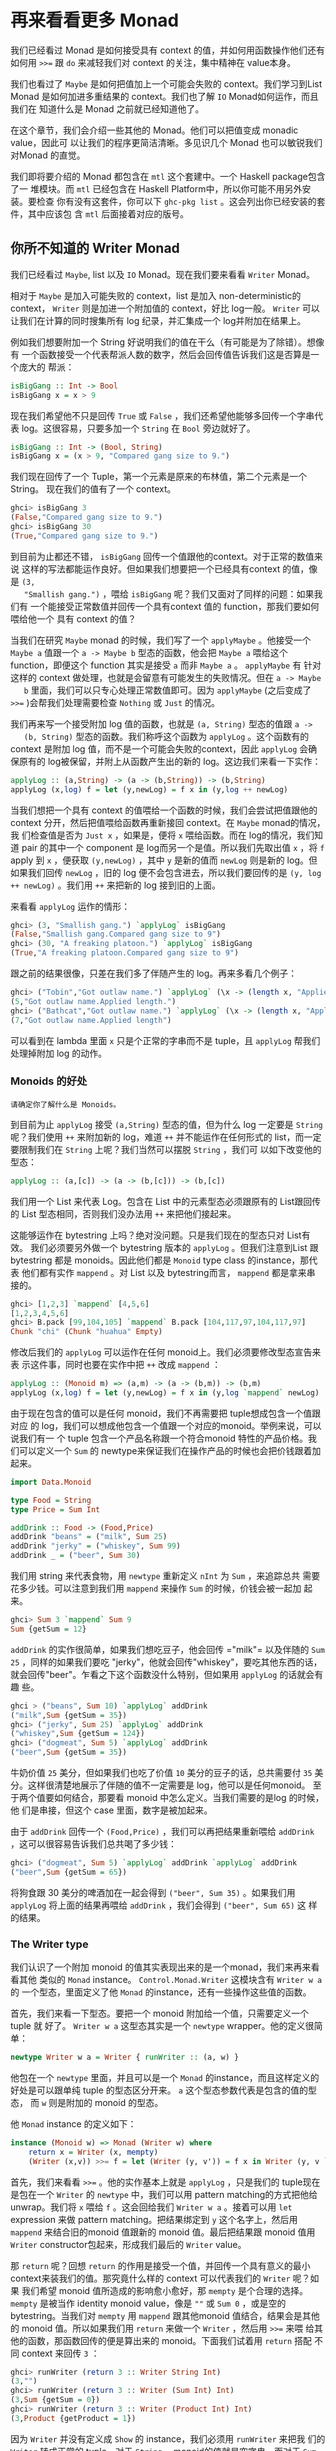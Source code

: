 * 再来看看更多 Monad

  [[file:clint.png]]

  我们已经看过 Monad 是如何接受具有 context 的值，并如何用函数操作他们还有如何用
  ~>>=~ 跟 =do= 来减轻我们对 context 的关注，集中精神在 value本身。

  我们也看过了 =Maybe= 是如何把值加上一个可能会失败的 context。我们学习到List
  Monad 是如何加进多重结果的 context。我们也了解 =IO= Monad如何运作，而且我们在
  知道什么是 Monad 之前就已经知道他了。

  在这个章节，我们会介绍一些其他的 Monad。他们可以把值变成 monadic value，因此可
  以让我们的程序更简洁清晰。多见识几个 Monad 也可以敏锐我们对Monad 的直觉。

  我们即将要介绍的 Monad 都包含在 =mtl= 这个套建中。一个 Haskell package包含了一
  堆模块。而 =mtl= 已经包含在 Haskell Platform中，所以你可能不用另外安装。要检查
  你有没有这套件，你可以下 =ghc-pkg list= 。这会列出你已经安装的套件，其中应该包
  含 =mtl= 后面接着对应的版号。

** 你所不知道的 Writer Monad

   我们已经看过 =Maybe=, list 以及 =IO= Monad。现在我们要来看看 =Writer= Monad。

   相对于 =Maybe= 是加入可能失败的 context，list 是加入 non-deterministic的
   context， =Writer= 则是加进一个附加值的 context，好比 log一般。 =Writer= 可以
   让我们在计算的同时搜集所有 log 纪录，并汇集成一个 log并附加在结果上。

   例如我们想要附加一个 String 好说明我们的值在干么（有可能是为了除错）。想像有
   一个函数接受一个代表帮派人数的数字，然后会回传值告诉我们这是否算是一个庞大的
   帮派：

   #+BEGIN_SRC haskell
     isBigGang :: Int -> Bool
     isBigGang x = x > 9
   #+END_SRC

   现在我们希望他不只是回传 =True= 或 =False= ，我们还希望他能够多回传一个字串代
   表 log。这很容易，只要多加一个 =String= 在 =Bool= 旁边就好了。

   #+BEGIN_SRC haskell
     isBigGang :: Int -> (Bool, String)
     isBigGang x = (x > 9, "Compared gang size to 9.")
   #+END_SRC

   我们现在回传了一个 Tuple，第一个元素是原来的布林值，第二个元素是一个String。
   现在我们的值有了一个 context。

   #+BEGIN_SRC haskell
     ghci> isBigGang 3
     (False,"Compared gang size to 9.")
     ghci> isBigGang 30
     (True,"Compared gang size to 9.")
   #+END_SRC

   [[file:tuco.png]]

   到目前为止都还不错， =isBigGang= 回传一个值跟他的context。对于正常的数值来说
   这样的写法都能运作良好。但如果我们想要把一个已经具有context 的值，像是 =(3,
   "Smallish gang.")= ，喂给 =isBigGang= 呢？我们又面对了同样的问题：如果我们有
   一个能接受正常数值并回传一个具有context 值的 function，那我们要如何喂给他一个
   具有 context 的值？

   当我们在研究 =Maybe= monad 的时候，我们写了一个 =applyMaybe= 。他接受一个
   =Maybe a= 值跟一个 =a -> Maybe b= 型态的函数，他会把 =Maybe a= 喂给这个
   function，即便这个 function 其实是接受 =a= 而非 =Maybe a= 。 =applyMaybe= 有
   针对这样的 context 做处理，也就是会留意有可能发生的失败情况。但在 =a -> Maybe
   b= 里面，我们可以只专心处理正常数值即可。因为 =applyMaybe= (之后变成了 ~>>=~
   )会帮我们处理需要检查 =Nothing= 或 =Just= 的情况。

   我们再来写一个接受附加 log 值的函数，也就是 =(a, String)= 型态的值跟 =a ->
   (b, String)= 型态的函数。我们称呼这个函数为 =applyLog= 。这个函数有的 context
   是附加 log 值，而不是一个可能会失败的context，因此 =applyLog= 会确保原有的
   log被保留，并附上从函数产生出的新的 log。这边我们来看一下实作：

   #+BEGIN_SRC haskell
     applyLog :: (a,String) -> (a -> (b,String)) -> (b,String)
     applyLog (x,log) f = let (y,newLog) = f x in (y,log ++ newLog)
   #+END_SRC

   当我们想把一个具有 context 的值喂给一个函数的时候，我们会尝试把值跟他的
   context 分开，然后把值喂给函数再重新接回 context。在 =Maybe= monad的情况，我
   们检查值是否为 =Just x= ，如果是，便将 =x= 喂给函数。而在 log的情况，我们知道
   pair 的其中一个 component 是 log而另一个是值。所以我们先取出值 =x= ，将 =f=
   apply 到 =x= ，便获取 =(y,newLog)= ，其中 =y= 是新的值而 =newLog= 则是新的
   log。但如果我们回传 =newLog= ，旧的 log 便不会包含进去，所以我们要回传的是
   =(y, log ++ newLog)= 。我们用 =++= 来把新的 log 接到旧的上面。

   来看看 =applyLog= 运作的情形：

   #+BEGIN_SRC haskell
     ghci> (3, "Smallish gang.") `applyLog` isBigGang
     (False,"Smallish gang.Compared gang size to 9")
     ghci> (30, "A freaking platoon.") `applyLog` isBigGang
     (True,"A freaking platoon.Compared gang size to 9")
   #+END_SRC

   跟之前的结果很像，只差在我们多了伴随产生的 log。再来多看几个例子：

   #+BEGIN_SRC haskell
     ghci> ("Tobin","Got outlaw name.") `applyLog` (\x -> (length x, "Applied length."))
     (5,"Got outlaw name.Applied length.")
     ghci> ("Bathcat","Got outlaw name.") `applyLog` (\x -> (length x, "Applied length"))
     (7,"Got outlaw name.Applied length")
   #+END_SRC

   可以看到在 lambda 里面 =x= 只是个正常的字串而不是 tuple，且 =applyLog= 帮我们
   处理掉附加 log 的动作。

*** Monoids 的好处

    #+BEGIN_EXAMPLE
      请确定你了解什么是 Monoids。
    #+END_EXAMPLE

    到目前为止 =applyLog= 接受 =(a,String)= 型态的值，但为什么 log 一定要是
     =String= 呢？我们使用 =++= 来附加新的 log，难道 =++= 并不能运作在任何形式的
     list，而一定要限制我们在 =String= 上呢？我们当然可以摆脱 =String= ，我们可
     以如下改变他的型态：

    #+BEGIN_SRC haskell
      applyLog :: (a,[c]) -> (a -> (b,[c])) -> (b,[c])
    #+END_SRC

    我们用一个 List 来代表 Log。包含在 List 中的元素型态必须跟原有的 List跟回传
    的 List 型态相同，否则我们没办法用 =++= 来把他们接起来。

    这能够运作在 bytestring 上吗？绝对没问题。只是我们现在的型态只对 List有效。
    我们必须要另外做一个 bytestring 版本的 =applyLog= 。但我们注意到List 跟
    bytestring 都是 monoids。因此他们都是 =Monoid= type class 的instance，那代表
    他们都有实作 =mappend= 。对 List 以及 bytestring而言， =mappend= 都是拿来串
    接的。

    #+BEGIN_SRC haskell
      ghci> [1,2,3] `mappend` [4,5,6]
      [1,2,3,4,5,6]
      ghci> B.pack [99,104,105] `mappend` B.pack [104,117,97,104,117,97]
      Chunk "chi" (Chunk "huahua" Empty)
    #+END_SRC

    修改后我们的 =applyLog= 可以运作在任何 monoid上。我们必须要修改型态宣告来表
    示这件事，同时也要在实作中把 =++= 改成 =mappend= ：

    #+BEGIN_SRC haskell
      applyLog :: (Monoid m) => (a,m) -> (a -> (b,m)) -> (b,m)
      applyLog (x,log) f = let (y,newLog) = f x in (y,log `mappend` newLog)
    #+END_SRC

    由于现在包含的值可以是任何 monoid，我们不再需要把 tuple想成包含一个值跟对应
    的 log，我们可以想成他包含一个值跟一个对应的monoid。举例来说，可以说我们有一
    个 tuple 包含一个产品名称跟一个符合monoid 特性的产品价格。我们可以定义一个
    =Sum= 的 newtype来保证我们在操作产品的时候也会把价钱跟着加起来。

    #+BEGIN_SRC haskell
      import Data.Monoid

      type Food = String
      type Price = Sum Int

      addDrink :: Food -> (Food,Price)
      addDrink "beans" = ("milk", Sum 25)
      addDrink "jerky" = ("whiskey", Sum 99)
      addDrink _ = ("beer", Sum 30)
    #+END_SRC

    我们用 string 来代表食物，用 =newtype= 重新定义 =nInt= 为 =Sum= ，来追踪总共
    需要花多少钱。可以注意到我们用 =mappend= 来操作 =Sum= 的时候，价钱会被一起加
    起来。

    #+BEGIN_SRC haskell
      ghci> Sum 3 `mappend` Sum 9
      Sum {getSum = 12}
    #+END_SRC

     =addDrink= 的实作很简单，如果我们想吃豆子，他会回传 =​"milk"​= 以及伴随的
    =Sum 25= ，同样的如果我们要吃 "jerky"，他就会回传"whiskey"，要吃其他东西的话，
    就会回传"beer"。乍看之下这个函数没什么特别，但如果用 =applyLog= 的话就会有趣
    些。

    #+BEGIN_SRC haskell
      ghci > ("beans", Sum 10) `applyLog` addDrink
      ("milk",Sum {getSum = 35})
      ghci> ("jerky", Sum 25) `applyLog` addDrink
      ("whiskey",Sum {getSum = 124})
      ghci> ("dogmeat", Sum 5) `applyLog` addDrink
      ("beer",Sum {getSum = 35})
    #+END_SRC

    牛奶价值 =25= 美分，但如果我们也吃了价值 =10= 美分的豆子的话，总共需要付
    =35= 美分。这样很清楚地展示了伴随的值不一定需要是 log，他可以是任何monoid。
    至于两个值要如何结合，那要看 monoid 中怎么定义。当我们需要的是log 的时候，他
    们是串接，但这个 case 里面，数字是被加起来。

    由于 =addDrink= 回传一个 =(Food,Price)= ，我们可以再把结果重新喂给
    =addDrink= ，这可以很容易告诉我们总共喝了多少钱：

    #+BEGIN_SRC haskell
      ghci> ("dogmeat", Sum 5) `applyLog` addDrink `applyLog` addDrink
      ("beer",Sum {getSum = 65})
    #+END_SRC

    将狗食跟 30 美分的啤酒加在一起会得到 =("beer", Sum 35)= 。如果我们用
     =applyLog= 将上面的结果再喂给 =addDrink= ，我们会得到 =("beer", Sum 65)= 这
     样的结果。

*** The Writer type

    我们认识了一个附加 monoid 的值其实表现出来的是一个monad，我们来再来看看其他
    类似的 =Monad= instance。 =Control.Monad.Writer= 这模块含有 =Writer w a= 的
    一个型态，里面定义了他 =Monad= 的instance，还有一些操作这些值的函数。

    首先，我们来看一下型态。要把一个 monoid 附加给一个值，只需要定义一个tuple 就
    好了。 =Writer w a= 这型态其实是一个 =newtype= wrapper。他的定义很简单：

    #+BEGIN_SRC haskell
      newtype Writer w a = Writer { runWriter :: (a, w) }
    #+END_SRC

    他包在一个 =newtype= 里面，并且可以是一个 =Monad= 的instance，而且这样定义的
    好处是可以跟单纯 tuple 的型态区分开来。 =a= 这个型态参数代表是包含的值的型态，
    而 =w= 则是附加的 monoid 的型态。

    他 =Monad= instance 的定义如下：

    #+BEGIN_SRC haskell
      instance (Monoid w) => Monad (Writer w) where
          return x = Writer (x, mempty)
          (Writer (x,v)) >>= f = let (Writer (y, v')) = f x in Writer (y, v `mappend` v')
    #+END_SRC

    [[file:angeleyes.png]]

    首先，我们来看看 ~>>=~ 。他的实作基本上就是 =applyLog= ，只是我们的 tuple现在
    是包在一个 =Writer= 的 =newtype= 中，我们可以用 pattern matching的方式把他给
    unwrap。我们将 =x= 喂给 =f= 。这会回给我们 =Writer w a= 。接着可以用 =let=
    expression 来做 pattern matching。把结果绑定到 =y= 这个名字上，然后用
    =mappend= 来结合旧的monoid 值跟新的 monoid 值。最后把结果跟 monoid 值用
    =Writer= constructor包起来，形成我们最后的 =Writer= value。

    那 =return= 呢？回想 =return= 的作用是接受一个值，并回传一个具有意义的最小
    context来装我们的值。那究竟什么样的 context 可以代表我们的 =Writer= 呢？如果
    我们希望 monoid 值所造成的影响愈小愈好，那 =mempty= 是个合理的选择。
    =mempty= 是被当作 identity monoid value，像是 =""= 或 =Sum 0= ，或是空的
    bytestring。当我们对 =mempty= 用 =mappend= 跟其他monoid 值结合，结果会是其他
    的 monoid 值。所以如果我们用 =return= 来做一个 =Writer= ，然后用 ~>>=~ 来喂
    给其他的函数，那函数回传的便是算出来的 monoid。下面我们试着用 =return= 搭配
    不同 context 来回传 =3= ：

    #+BEGIN_SRC haskell
      ghci> runWriter (return 3 :: Writer String Int)
      (3,"")
      ghci> runWriter (return 3 :: Writer (Sum Int) Int)
      (3,Sum {getSum = 0})
      ghci> runWriter (return 3 :: Writer (Product Int) Int)
      (3,Product {getProduct = 1})
    #+END_SRC

    因为 =Writer= 并没有定义成 =Show= 的 instance，我们必须用 =runWriter= 来把我
    们的 =Writer= 转成正常的 tuple。对于 =String= ，monoid的值就是空字串。而对于
    =Sum= 来说则是 =0= ，因为 =0= 加上其他任何值都会是对方。而对 =Product= 来说，
    则是 =1= 。

    这里的 =Writer= instance 并没有定义 =fail= ，所以如果 pattern matching失败的
    话，就会调用 =error= 。

*** Using do notation with Writer

    既然我们定义了 =Monad= 的 instance，我们自然可以用 =do= 串接 =Writer= 型态的
    值。这在我们需要对一群 =Writer= 型态的值做处理时显得特别方便。就如其他的
    monad，我们可以把他们当作具有context 的值。在现在这个 case 中，所有的 monoid
    的值都会用 =mappend= 来连接起来并得到最后的结果。这边有一个简单的范例，我们
    用 =Writer= 来相乘两个数。

    #+BEGIN_SRC haskell
      import Control.Monad.Writer

      logNumber :: Int -> Writer [String] Int
      logNumber x = Writer (x, ["Got number: " ++ show x])

      multWithLog :: Writer [String] Int
      multWithLog = do
          a <- logNumber 3
          b <- logNumber 5
          return (a*b)
    #+END_SRC

     =logNumber= 接受一个数并把这个数做成一个 =Writer= 。我们再用一串 string来当
    作我们的 monoid 值，每一个数都跟着一个只有一个元素的list，说明我们只有一个数。
    =multWithLog= 式一个 =Writer= ，他将 =3= 跟 =5= 相乘并确保相乘的纪录有写进最
    后的 log 中。我们用 =return= 来做成 =a*b= 的结果。我们知道 =return= 会接受某
    个值并加上某个最小的context，我们可以确定他不会多添加额外的 log。如果我们执
    行程序会得到：

    #+BEGIN_SRC haskell
      ghci> runWriter multWithLog
      (15,["Got number: 3","Got number: 5"])
    #+END_SRC

    有时候我们就是想要在某个时间点放进某个 Monoid value。 =tell= 正是我们需要的
    函数。他实作了 =MonadWriter= 这个 type class，而且在当 =Writer= 用的时候也能
    接受一个 monoid value，好比说 =["This is going on"]= 。我们能用他来把我们的
    monoid value 接到任何一个dummy value =()= 上来形成一个 Writer。当我们拿到的
    结果是 =()= 的时候，我们不会把他绑定到变量上。来看一个 =multWithLog= 的范例：

    #+BEGIN_SRC haskell
      multWithLog :: Writer [String] Int
      multWithLog = do
          a <- logNumber 3
          b <- logNumber 5
          tell ["Gonna multiply these two"]
          return (a*b)
    #+END_SRC

     =return (a*b)= 是我们的最后一行，还记得在一个 =do= 中的最后一行代表整个
    =do= 的结果。如果我们把 =tell= 摆到最后，则 =do= 的结果则会是 =()= 。我们会
    因此丢掉乘法运算的结果。除此之外，log 的结果是不变的。

    #+BEGIN_SRC haskell
      ghci> runWriter multWithLog
      (15,["Got number: 3","Got number: 5","Gonna multiply these two"])
    #+END_SRC

*** Adding logging to programs

    欧几里得算法是找出两个数的最大公因数。Haskell 已经提供了 =gcd= 的函数，但我
    们来实作一个具有 log 功能的 gcd：

    #+BEGIN_SRC haskell
      gcd' :: Int -> Int -> Int
      gcd' a b
          | b == 0    = a
          | otherwise = gcd' b (a `mod` b)
    #+END_SRC

    算法的内容很简单。首先他检查第二个数字是否为零。如果是零，那就回传第一个数字。
    如果不是，那结果就是第二个数字跟将第一个数字除以第二个数字的余数两个数字的最
    大公因数。举例来说，如果我们想知道8 跟 3 的最大公因数，首先可以注意到 3 不是
    0。所以我们要求的是 3 跟 2的最大公因数(8 除以 3 余二)。接下去我可以看到 2 不
    是 0，所以我们要再找 2跟 1 的最大公因数。同样的，第二个数不是 0，所以我们再
    找 1 跟 0的最大公因数。最后第二个数终于是 0 了，所以我们得到最大公因数是 1。

    #+BEGIN_SRC haskell
      ghci> gcd' 8 3
      1
    #+END_SRC

    答案真的是这样。接着我们想加进 context，context 会是一个 monoid value并且像
    是一个 log 一样。就像之前的范例，我们用一串 string 来当作我们的monoid。所以
    =gcd'​= 会长成这样：

    #+BEGIN_SRC haskell
      gcd' :: Int -> Int -> Writer [String] Int
    #+END_SRC

    而他的代码会像这样：

    #+BEGIN_SRC haskell
      import Control.Monad.Writer

      gcd' :: Int -> Int -> Writer [String] Int
      gcd' a b
        | b == 0 = do
            tell ["Finished with " ++ show a]
            return a
        | otherwise = do
            tell [show a ++ " mod " ++ show b ++ " = " ++ show (a `mod` b)]
            gcd' b (a `mod` b)
    #+END_SRC

    这个函数接受两个 =Int= 并回传一个 =Writer [String] Int= ，也就是说是一个有
    log context 的 =Int= 。当 =b= 等于 =0= 的时候，我们用一个 =do= 来组成一个
    =Writer= 的值。我们先用 =tell= 来写入我们的 log，然后用 =return= 来当作 =do=
    的结果。当然我们也可以这样写：

    #+BEGIN_SRC haskell
      Writer (a, ["Finished with " ++ show a])
    #+END_SRC

    但我想 =do= 的表达方式是比较容易阅读的。接下来我们看看当 =b= 不等于 =0= 的时
    候。我们会把 =mod= 的使用情况写进 log。然后在 =do= 当中的第二行递归调用
    =gcd'​= 。 =gcd'​= 现在是回传一个 =Writer= 的型态，所以 =gcd' b (a `mod` b)=
    这样的写法是完全没问题的。

    尽管去 trace 这个 =gcd'​= 对于理解十分有帮助，但我想了解整个大概念，把值视为
    具有 context是更加有用的。

    接着来试试跑我们的 =gcd'​= ，他的结果会是 =Writer [String] Int= ，如果我们把
    他从 =newtype= 中取出来，我们会拿到一个tuple。tuple 的第一个部份就是我们要的
    结果：

    #+BEGIN_SRC haskell
      ghci> fst $ runWriter (gcd' 8 3)
      1
    #+END_SRC

    至于 log 呢，由于 log 是一连串 string，我们就用 =mapM_ putStrLn= 来把这些
    string 印出来：

    #+BEGIN_SRC haskell
      ghci> mapM_ putStrLn $ snd $ runWriter (gcd' 8 3)
      8 mod 3 = 2
      3 mod 2 = 1
      2 mod 1 = 0
      Finished with 1
    #+END_SRC

    把普通的算法转换成具有 log 是很棒的经验，我们不过是把普通的 value 重写成
    Monadic value，剩下的就靠 ~>>=~ 跟 =Writer= 来帮我们处理一切。用这样的方法我
    们几乎可以对任何函数加上 logging的功能。我们只要把普通的值换成 =Writer= ，然
    后把一般的函数调用换成 ~>>=~ (当然也可以用 =do=)

*** Inefficient list construction

    当制作 =Writer= Monad 的时候，要特别注意你是使用哪种 monoid。使用 list的话性
    能有时候是没办法接受的。因为 list 是使用 =++= 来作为 =mappend= 的实现。而
    =++= 在 list 很长的时候是非常慢的。

    在之前的 =gcd'​= 中，log 并不会慢是因为 list append的动作实际上看起来是这样：

    #+BEGIN_SRC haskell
      a ++ (b ++ (c ++ (d ++ (e ++ f))))
    #+END_SRC

    list 是建立的方向是从左到右，当我们先建立左边的部份，而把另一串 list加到右边
    的时候性能会不错。但如果我们不小心使用，而让 =Writer= monad实际在操作 list
    的时候变成像这样的话。

    #+BEGIN_SRC haskell
      ((((a ++ b) ++ c) ++ d) ++ e) ++ f
    #+END_SRC

    这会让我们的操作是 left associative，而不是 right associative。这非常没有效
    率，因为每次都是把右边的部份加到左边的部份，而左边的部份又必须要从头开始建起。

    下面这个函数跟 =gcd'​= 差不多，只是 log的顺序是相反的。他先纪录剩下的操作，然
    后纪录现在的步骤。

    #+BEGIN_SRC haskell
      import Control.Monad.Writer

      gcdReverse :: Int -> Int -> Writer [String] Int
      gcdReverse a b
        | b == 0 = do
            tell ["Finished with " ++ show a]
            return a
          | otherwise = do
            result <- gcdReverse b (a `mod` b)
            tell [show a ++ " mod " ++ show b ++ " = " ++ show (a `mod` b)]
            return result
    #+END_SRC

    他先递归调用，然后把结果绑定到 =result= 。然后把目前的动作写到log，在递归的
    结果之后。最后呈现的就是完整的 log。

    #+BEGIN_SRC haskell
      ghci> mapM_ putStrLn $ snd $ runWriter (gcdReverse 8 3)
      Finished with 1
      2 mod 1 = 0
      3 mod 2 = 1
      8 mod 3 = 2
    #+END_SRC

    这没效率是因为他让 =++= 成为 left associative 而不是 right associative。

*** Difference lists

    [[file:cactus.png]]

    由于 list 在重复 append 的时候显得低效，我们最好能使用一种支持高效appending
    的数据结构。其中一种就是 difference list。difference list很类似 list，只是他
    是一个函数。他接受一个 list 并 prepend 另一串 list到他前面。一个等价于
    =[1,2,3]= 的 difference list 是这样一个函数 =\xs -> [1,2,3] \++ xs= 。一个等
    价于 =[]= 的 difference list 则是 =\xs -> [] ++ xs= 。

    Difference list 最酷的地方在于他支持高效的 appending。当我们用 =++= 来实现
    appending 的时候，他必须要走到左边的 list 的尾端，然后把右边的list 一个个从
    这边接上。那 difference list 是怎么作的呢？appending 两个difference list 就
    像这样

    #+BEGIN_SRC haskell
      f `append` g = \xs -> f (g xs)
    #+END_SRC

     =f= 跟 =g= 这边是两个函数，他们都接受一个 list 并 prepend 另一串list。举例
    来说，如果 =f= 代表 =("dog"\++)= （可以写成 =\xs -> "dog" \++ xs= ）而 =g=
    是 =("meat"++)= ，那 =f `append` g= 就会做成一个新的函数，等价于：

    #+BEGIN_SRC haskell
      \xs -> "dog" ++ ("meat" ++ xs)
    #+END_SRC

    append 两个 difference list 其实就是用一个函数，这函数先喂一个 list给第一个
    difference list，然后再把结果喂给第二个 difference list。

    我们可以用一个 =newtype= 来包起来

    #+BEGIN_SRC haskell
      newtype DiffList a = DiffList { getDiffList :: [a] -> [a] }
    #+END_SRC

    我们包起来的型态是 =[a] -> [a]= ，因为 difference list不过就是一个转换一个
    list 到另一个 list 的函数。要把普通 list 转换成difference list 也很容易。

    #+BEGIN_SRC haskell
      toDiffList :: [a] -> DiffList a
      toDiffList xs = DiffList (xs++)

      fromDiffList :: DiffList a -> [a]
      fromDiffList (DiffList f) = f []
    #+END_SRC

    要把一个普通 list 转成 difference list 不过就是照之前定义的，作一个prepend
    另一个 list 的函数。由于 difference list 只是一个 prepend 另一串list 的一个
    函数，假如我们要转回来的话，只要喂给他空的 list 就行了。

    这边我们给一个 difference list 的 =Monoid= 定义

    #+BEGIN_SRC haskell
      instance Monoid (DiffList a) where
          mempty = DiffList (\xs -> [] ++ xs)
          (DiffList f) `mappend` (DiffList g) = DiffList (\xs -> f (g xs))
    #+END_SRC

    我们可以看到 =mempty= 不过就是 =id=，而 =mappend= 其实是 function
    composition。

    #+BEGIN_SRC haskell
      ghci> fromDiffList (toDiffList [1,2,3,4] `mappend` toDiffList [1,2,3])
      [1,2,3,4,1,2,3]
    #+END_SRC

    现在我们可以用 difference list 来加速我们的 =gcdReverse=

    #+BEGIN_SRC haskell
      import Control.Monad.Writer

      gcd' :: Int -> Int -> Writer (DiffList String) Int
      gcd' a b
        | b == 0 = do
            tell (toDiffList ["Finished with " ++ show a])
            return a
        | otherwise = do
            result <- gcd' b (a `mod` b)
            tell (toDiffList [show a ++ " mod " ++ show b ++ " = " ++ show (a `mod` b)])
            return result
    #+END_SRC

    我们只要把 monoid 的型态从 =[String]= 改成 =DiffList String= ，并在使用
    =tell= 的时候把普通的 list 用 =toDiffList= 转成 difference list就可以了。

    #+BEGIN_SRC haskell
      ghci> mapM_ putStrLn . fromDiffList . snd . runWriter $ gcdReverse 110 34
      Finished with 2
      8 mod 2 = 0
      34 mod 8 = 2
      110 mod 34 = 8
    #+END_SRC

    我们用 =runWriter= 来取出 =gcdReverse 110 34= 的结果，然后用 =snd= 取出log，
    并用 =fromDiffList= 转回普通的 list 印出来。

*** Comparing Performance

    要体会 Difference List 能如何增进效率，考虑一个从某数数到零的case。我们纪录
    的时候就像 =gcdReverse= 一样是反过来记的，所以在 log中实际上是从零数到某个数。

    #+BEGIN_SRC haskell
      finalCountDown :: Int -> Writer (DiffList String) ()
      finalCountDown 0 = do
          tell (toDiffList ["0"])
      finalCountDown x = do
          finalCountDown (x-1)
          tell (toDiffList [show x])
    #+END_SRC

    如果我们喂 =0= ，他就只 log 0。如果喂其他正整数，他会先倒数到 =0= 然后append
    那些数到 log 中，所以如果我们调用 =finalCountDown= 并喂给他 =100= ，那 log
    的最后一笔就会是 =​"100"​= 。

    如果你把这个函数 load 进 GHCi 中并喂给他一个比较大的整数 =500000= ，你会看到
    他无停滞地从 =0= 开始数起：

    #+BEGIN_SRC haskell
      ghci> mapM_ putStrLn . fromDiffList . snd . runWriter $ finalCountDown 500000
      0
      1
      2
    #+END_SRC

    但如果我们用普通的 list 而不用 difference list

    #+BEGIN_SRC haskell
      finalCountDown :: Int -> Writer [String] ()
      finalCountDown 0 = do
          tell ["0"]
      finalCountDown x = do
          finalCountDown (x-1)
          tell [show x]
    #+END_SRC

    并下同样的指令

    #+BEGIN_SRC haskell
      ghci> mapM_ putStrLn . snd . runWriter $ finalCountDown 500000
    #+END_SRC

    我们会看到整个运算卡卡的。

    当然这不是一个严谨的测试方法，但足以表显出 difference list是比较有效率的写法。
    
** Reader Monad

   [[file:revolver.png]]

   在讲 Applicative 的章节中，我们说过了 =(->) r= 的型态只是 =Functor= 的一个
   instance。要将一个函数 =f= map over 一个函数 =g= ，基本上等价于一个函数，他可
   以接受原本 =g= 接受的参数，先套用 =g= 然后再把其结果丢给 =f= 。

   #+BEGIN_SRC haskell
     ghci> let f = (*5)
     ghci> let g = (+3)
     ghci> (fmap f g) 8
   #+END_SRC

   我们已经见识过函数当作 applicative functors的例子。这样能让我们对函数的结果直
   接进行操作。

   #+BEGIN_SRC haskell
     ghci> let f = (+) <$> (*2) <*> (+10)
     ghci> f 3
     19
   #+END_SRC

    =(+) <$> (*2) <*> (+10)= 代表一个函数，他接受一个数值，分别把这数值交给
   =(*2)= 跟 =(\+10)= 。然后把结果加起来。例如说，如果我们喂 =3= 给这个函数，他
   会分别对 =3= 做 =(*2)= 跟 =(\+10)= 的动作。而得到 =6= 跟 =13= 。然后调用
   =(+)= ，而得到 =19= 。

   其实 =(->) r= 不只是一个 functor 跟一个 applicative functor，他也是一个monad。
   就如其他 monadic value 一般，一个函数也可以被想做是包含一个context 的。这个
   context是说我们期待某个值，他还没出现，但我们知道我们会把他当作函数的参数，调
   用函数来得到结果。

   我们已经见识到函数是怎样可以看作 functor 或是 applicative functors了。再来让
   我们看看当作 =Monad= 的一个 instance 时会是什么样子。你可以在
   =Control.Monad.Instances= 里面找到，他看起来像这样：

   #+BEGIN_SRC haskell
     instance Monad ((->) r) where
         return x = \_ -> x
         h >>= f = \w -> f (h w) w
   #+END_SRC

   我们之前已经看过函数的 =pure= 实作了，而 =return= 差不多就是 =pure= 。他接受
   一个值并把他放进一个 minimal context里面。而要让一个函数能够是某个定值的唯一
   方法就是让他完全忽略他的参数。

   而 ~>>=~ 的实作看起来有点难以理解，我们可以仔细来看看。当我们使用 ~>>=~ 的时
   候，喂进去的是一个 monadic value，处理他的是一个函数，而吐出来的也是一个
   monadic value。在这个情况下，当我们将一个函数喂进一个函数，吐出来的也是一个函
   数。这就是为什么我们在最外层使用了一个lambda。在我们目前看过的实作中， ~>>=~
   几乎都是用 lambda将内部跟外部隔开来，然后在内部来使用 =f= 。这边也是一样的道
   理。要从一个函数得到一个结果，我们必须喂给他一些东西，这也是为什么我们先用
   =(h w)= 取得结果，然后将他丢给 =f= 。而 =f= 回传一个 monadic value，在这边这
   个 monadic value 也就是一个函数。我们再把 =w= 喂给他。

   如果你还不太懂 ~>>=~ 怎么写出来的，不要担心，因为接下来的范例会让你晓得这真的
   是一个简单的Monad。我们造一个 =do= expression 来使用这个 Monad。

   #+BEGIN_EXAMPLE
       import Control.Monad.Instances

       addStuff :: Int -> Int
       addStuff = do
         a <- (*2)
         b <- (+10)
         return (a+b)
   #+END_EXAMPLE

   这跟我们之前写的 applicative expression 差不多，只差在他是运作在 monad上。一
   个 =do= expression 的结果永远会是一个 monadic vlaue，这个也不例外。而这个
   monadic value其实是一个函数。只是在这边他接受一个数字，然后套用 =(*2)= ，把结
   果绑定到 =a= 上面。而 =(+10)= 也同用被套用到同样的参数。结果被绑定到 =b= 上。
   =return= 就如其他 monad 一样，只是制作一个简单的 monadic value而不会作多余的
   事情。这让整个函数的结果是 =a+b= 。如果我们试着跑跑看，会得到之前的结果。

   #+BEGIN_SRC haskell
     ghci> addStuff 3
     19
   #+END_SRC

   其中 =3= 会被喂给 =(*2)= 跟 =(+10)= 。而且他也会被喂给 =return (a+b)= ，只是
   他会忽略掉 =3= 而永远回传 =a+b= 正因为如此，function monad 也被称作 reader
   monad。所有函数都从一个固定的地方读取。要写得更清楚一些，可以把 =addStuff= 改
   写如下：

   #+BEGIN_SRC haskell
     addStuff :: Int -> Int
     addStuff x = let
         a = (*2) x
         b = (+10) x
         in a+b
   #+END_SRC

   我们见识了把函数视作具有 context 的值很自然的可以表达成 reader monad。只要我
   们当作我们知道函数会回传什么值就好。他作的就是把所有的函数都黏在一起做成一个
   大的函数，然后把这个函数的参数都喂给全部组成的函数，这有点取出他们未来的值的
   意味。实作做完了然后 ~>>=~ 就会保证一切都能正常运作。

** State Monad

   [[file:texas.png]]

   Haskell是一个纯粹的语言，正因为如此，我们的程序是有一堆没办法改变全域状态或变
   量的函数所组成，他们只会作些处理并回传结果。这样的性质让我们很容易思考我们的
   程序在干嘛，因为我们不需要担心变量在某一个时间点的值是什么。然而，有一些领域
   的问题根本上就是依赖于随着时间而改变的状态。虽然我们也可以用Haskell 写出这样
   的程序，但有时候写起来蛮痛苦的。这也是为什么 Haskell要加进 State Monad 这个特
   性。这让我们在 Haskell中可以容易地处理状态性的问题，并让其他部份的程序还是保
   持纯粹性。

   当我们处理乱数的时候，我们的函数接受一个 random generator并回传一个新的乱数跟
   一个新的 random generator。如果我们需要很多个乱数，我们可以用前一个函数回传的
   random generator 继续做下去。当我们要写一个接受 =StdGen= 的函数并产生丢三个硬
   币结果的函数，我们会这样写：

   #+BEGIN_SRC haskell
     threeCoins :: StdGen -> (Bool, Bool, Bool)
     threeCoins gen =
         let (firstCoin, newGen) = random gen
             (secondCoin, newGen') = random newGen
             (thirdCoin, newGen''') = random newGen'
         in  (firstCoin, secondCoin, thirdCoin)
   #+END_SRC

   他接受一个 =gen= 然后用 =random gen= 产生一个 =Bool= 型态的值以及新的
   generator。要仿真丢第二个硬币的话，便使用新的generator。在其他语言中，多半除
   了乱数之外不需要多回传一个generator。那是因为我们可以对现有的进行修改。但
   Haskell是纯粹的语言，我们没办法那么做，所以我们必须要接受一个状态，产生结果然
   后回传一个新的状态，然后用新的状态来继续做下去。

   一般来讲你应该不会喜欢这么写，在程序中有赤裸裸的状态，但我们又不想放弃Haskell
   的纯粹性质。这就是 State Monad的好处了，他可以帮我们处理这些琐碎的事情，又让
   我们保持 Haskell的纯粹性。

   为了深入理解状态性的计算，我们先来看看应该给他们什么样的型态。我们会说一个状
   态性的计算是一个函数，他接受一个状态，回传一个值跟一个新的状态。写起来会像这
   样：

   #+BEGIN_SRC haskell
     s -> (a,s)
   #+END_SRC

   =s= 是状态的型态，而 =a= 是计算结果的型态。

   #+BEGIN_EXAMPLE
     在其他的语言中，赋值大多是被当作会改变状态的操作。举例来说，当我们在命令式
     语言写 `x = 5`， 这通常代表的是把 `5` 指定给 `x` 这变量。而且这边
     `5` 是一个 expression。 如果你用函数语言的角度去思考，你可以把他想做是一
     个函数，接受一个状态，并回传结果跟新的状态。那新的状态代表所有已指定的值与
     新加入的变量。
   #+END_EXAMPLE

   这种改变状态的计算，除了想做是一个接受状态并回传结果跟新状态的函数外，也可以
   想做是具有context 的值。实际的值是结果。然而要得到结果，我们必须要给一个初始
   的状态，才能得到结果跟最后的状态。

*** Stack and Stones

    考虑现在我们要对一个堆叠的操作建立模型。你可以把东西推上堆叠顶端，或是把东西
    从顶端拿下来。如果你要的元素是在堆叠的底层的话，你必须要把他上面的东西都拿下
    来才能拿到他。

    我们用一个 list 来代表我们的堆叠。而我们把 list的头当作堆叠的顶端。为了正确
    的建立模型，我们要写两个函数： =pop= 跟 =push= 。 =pop= 会接受一个堆叠，取下
    一个元素并回传一个新的堆叠，这个新的堆叠不包含取下的元素。 =push= 会接受一个
    元素，把他堆到堆叠中，并回传一个新的堆叠，其包含这个新的元素。

    #+BEGIN_SRC haskell
      type Stack = [Int]

      pop :: Stack -> (Int,Stack)
      pop (x:xs) = (x,xs)

      push :: Int -> Stack -> ((),Stack)
      push a xs = ((),a:xs)
    #+END_SRC

    我们用 =()= 来当作 pushing的结果，毕竟推上堆叠并不需要什么回传值，他的重点是
    在改变堆叠。注意到 =push= 跟 =pop= 都是改变状态的计算，可以从他们的型态看出
    来。

    我们来写一段程序来仿真一个堆叠的操作。我们接受一个堆叠，把 =3= 推上去，然后
    取出两个元素。

    #+BEGIN_SRC haskell
      stackManip :: Stack -> (Int, Stack)
      stackManip stack = let
          ((),newStack1) = push 3 stack
          (a ,newStack2) = pop newStack1
          in pop newStack2
    #+END_SRC

    我们拿一个 =stack= 来作 =push 3 stack= 的动作，其结果是一个 tuple。tuple的第
    一个部份是 =()= ，而第二个部份是新的堆叠，我们把他命名成 =newStack1= 。然后
    我们从 =newStack1= 上 pop 出一个数字。其结果是我们之前push 上去的一个数字
    =a= ，然后把这个更新的堆叠叫做 =newStack2= 。然后我们从 =newStack2= 上再 pop
    出一个数字 =b= ，并得到 =newStack3= 。我们回传一个 tuple 跟最终的堆叠。

    #+BEGIN_SRC haskell
      ghci> stackManip [5,8,2,1]
      (5,[8,2,1])
    #+END_SRC

    结果就是 =5= 跟新的堆叠 =[8,2,1]= 。注意到 =stackManip= 是一个会改变状态的操
    作。我们把一堆会改变状态的操作绑在一起操作，有没有觉得很耳熟的感觉。

    =stackManip= 的程序有点冗长，因为我们要写得太详细，必须把状态给每个操作，
    然后把新的状态再喂给下一个。如果我们可以不要这样作的话，那程序应该会长得像这
    样：

    #+BEGIN_SRC haskell
      stackManip = do
          push 3
          a <- pop
          pop
    #+END_SRC

    这就是 State Monad在做的事。有了他，我们便可以免除于要把状态操作写得太明白的
    窘境。

*** The State Monad

    =Control.Monad.State= 这个模块提供了一个 =newtype= 包起来的型态。

    #+BEGIN_SRC haskell
      newtype State s a = State { runState :: s -> (a,s) }
    #+END_SRC

    一个 =State s a= 代表的是一个改变状态的操作，他操纵的状态为型态 =s= ，而产生
    的结果是 =a= 。

    我们已经见识过什么是改变状态的操作，以及他们是可以被看成具有 context的值。接
    着来看看他们 =Monad= 的 instance：

    #+BEGIN_SRC haskell
      instance Monad (State s) where
          return x = State $ \s -> (x,s)
          (State h) >>= f = State $ \s -> let (a, newState) = h s
                                              (State g) = f a
                                          in  g newState
    #+END_SRC

    我们先来看看 =return= 那一行。我们 =return= 要作的事是接受一个值，并做出一个
    改变状态的操作，让他永远回传那个值。所以我们才做了一个lambda 函数， =\s ->
    (x,s)= 。我们把 =x= 当成是结果，并且状态仍然是 =s= 。这就是 =return= 要完成
    的 minimal context。

    [[file:badge.png]]

    那 ~>>=~ 的实作呢？很明显的把改变状态的操作喂进 ~>>=~ 也必须要丢出另一个改变
    状态的操作。所以我们用 =State= 这个 =newtype= wrapper 来把一个 lambda 函数包
    住。这个 lambda会是新的一个改变状态的操作。但里面的内容是什么？首先我们应该
    要从接受的操作取出结果。由于lambda 是在一个大的操作中，所以我们可以喂给 =h=
    我们现在的状态，也就是 =s= 。那会产生 =(a, newState)= 。到目前为止每次我们在
    实作 ~>>=~ 的时候，我们都会先从 monadic value 中取出结果，然后喂给 =f= 来得
    到新的monadic value。在写 =Writer= 的时候，我们除了这样作还要确保 context 是
    用 =mappend= 把旧的 monoid value 跟新的接起来。在这边我们则是用 =f a= 得到一
    个新的操作 =g= 。现在我们有了新的操作跟新的状态（叫做 =newState= ），我们就
    把 =newState= 喂给 =g= 。结果便是一个tuple，里面包含了最后的结果跟最终的状态。

    有了 ~>>=~ ，我们便可以把两个操作黏在一起，只是第二个被放在一个函数中，专门
    接受第一个的结果。由于=pop= 跟 =push= 已经是改变状态的操作了，我们可以把他们
    包在 =State= 中

    #+BEGIN_SRC haskell
      import Control.Monad.State

      pop :: State Stack Int
      pop = State $ \(x:xs) -> (x,xs)

      push :: Int -> State Stack ()
      push a = State $ \xs -> ((),a:xs)
    #+END_SRC

      =pop= 已经满足我们的条件，而 =push= 要先接受一个 =Int= 才会回传我们要的操
    作。所以我们可以改写先前的范例如下：

    #+BEGIN_SRC haskell
      import Control.Monad.State

      stackManip :: State Stack Int
      stackManip = do
        push 3
        a <- pop
        pop
    #+END_SRC

    看到我们是怎么把一个 =push= 跟两个 =pop= 黏成一个操作吗？当我们将他们从一个
      =newtype= 取出，其实就是需要一个能喂进初始状态的函数：

    #+BEGIN_SRC haskell
      ghci> runState stackManip [5,8,2,1]
      (5,[8,2,1])
    #+END_SRC

    我们不须绑定第二个 =pop= ，因为我们根本不会用到 =a= ，所以可以写成下面的样子：

    #+BEGIN_SRC haskell
      stackManip :: State Stack Int
      stackManip = do
          push 3
          pop
          pop
    #+END_SRC

    再来尝试另外一种方式，先从堆叠上取下一个数字，看看他是不是 =5= ，如果是的话
    就把他放回堆叠上，如果不是的话就堆上 =3= 跟 =8= 。

    #+BEGIN_SRC haskell
      stackStuff :: State Stack ()
      stackStuff = do
          a <- pop
          if a == 5
              then push 5
              else do
                  push 3
                  push 8
    #+END_SRC

    很直觉吧！我们来看看初始的堆叠的样子。

    #+BEGIN_SRC haskell
      ghci> runState stackStuff [9,0,2,1,0]
      ((),[8,3,0,2,1,0])
    #+END_SRC

    还记得我们说过 =do= 的结果会是一个 monadic value，而在 =State= monad 的case，
      =do= 也就是一个改变状态的函数。而由于 =stackManip= 跟 =stackStuff= 都是改
      变状态的计算，因此我们可以把他们黏在一起：

    #+BEGIN_SRC haskell
      moreStack :: State Stack ()
      moreStack = do
          a <- stackManip
          if a == 100
              then stackStuff
              else return ()
    #+END_SRC

    如果 =stackManip= 的结果是 =100= ，我们就会跑 =stackStuff= ，如果不是的话就
    什么都不做。 =return ()= 不过就是什么是都不做，全部保持原样。

      =Contorl.Monad.State= 提供了一个 =MonadState= 的typeclass，他有两个有用的
    函数，分别是 =get= 跟 =put= 。对于 =State= 来说， =get= 的实作就像这样：

    #+BEGIN_SRC haskell
      get = State $ \s -> (s,s)
    #+END_SRC

    他只是取出现在的状态除此之外什么也不做。而 =put= 函数会接受一个状态并取代掉
    现有的状态。

    #+BEGIN_SRC haskell
      put newState = State $ \s -> ((),newState)
    #+END_SRC

    有了这两个状态，我们便可以看到现在堆叠中有什么，或是把整个堆叠中的元素换掉。

    #+BEGIN_SRC haskell
      stackyStack :: State Stack ()
      stackyStack = do
          stackNow <- get
          if stackNow == [1,2,3]
              then put [8,3,1]
              else put [9,2,1]
    #+END_SRC

    我们可以看看对于 =State= 而言， ~>>=~ 的型态会是什么：

    #+BEGIN_SRC haskell
      (>>=) :: State s a -> (a -> State s b) -> State s b
    #+END_SRC

    我们可以看到状态的型态都是 =s= ，而结果从型态 =a= 变成型态 =b= 。这代表我们
    可以把好几个改变状态的计算黏在一起，这些计算的结果可以都不一样，但状态的型态
    会是一样的。举例来说，对于 =Maybe= 而言， ~>>=~ 的型态会是：

    #+BEGIN_SRC haskell
      (>>=) :: Maybe a -> (a -> Maybe b) -> Maybe b
    #+END_SRC

    =Maybe= 不变是有道理的，但如果用 ~>>=~ 来把两种不同的 monad接起来是没道理的。
    但对于 state monad 而言，monad 其实是 =State s= ，所以如果 =s= 不一样，我们
    就要用 ~>>=~ 来把两个 monad 接起来。

*** 随机性与 state monad

    在章节的一开始，我们知道了在 Haskell中要产生乱数的不方便。我们要拿一个产生器，
    并回传一个乱数跟一个新的产生器。接下来我们还一定要用新的产生器不可。但State
    Monad 让我们可以方便一些。

    =System.Random= 中的 =random= 函数有下列的型态：

    #+BEGIN_SRC haskell
      random :: (RandomGen g, Random a) => g -> (a, g)
    #+END_SRC

    代表他接受一个乱数产生器，并产生一个乱数跟一个新的产生器。很明显他是一个会改
    变状态的计算，所以我们可以用=newtype= 把他包在一个 =State= 中，然后把他当作
    monadic value 来操作。

    #+BEGIN_SRC haskell
      import System.Random
      import Control.Monad.State

      randomSt :: (RandomGen g, Random a) => State g a
      randomSt = State random
    #+END_SRC

    这样我们要丢三个硬币的结果可以改写成这样：

    #+BEGIN_SRC haskell
      import System.Random
      import Control.Monad.State

      threeCoins :: State StdGen (Bool,Bool,Bool)
      threeCoins = do
        a <- randomSt
        b <- randomSt
        c <- randomSt
        return (a,b,c)
    #+END_SRC

      =threeCoins= 是一个改变状态的计算，他接受一个初始的乱数产生器，他会把他喂
      给 =randomSt= ，他会产生一个数字跟一个新的产生器，然后会一直传递下去。我们
      用 =return (a,b,c)= 来呈现 =(a,b,c)= ，这样并不会改变最近一个产生器的状态。

    #+BEGIN_SRC haskell
      ghci> runState threeCoins (mkStdGen 33)
      ((True,False,True),680029187 2103410263)
    #+END_SRC

    要完成像这样要改变状态的任务便因此变得轻松了很多。

** Error Monad

   我们知道 =Maybe= 是拿来赋予一个值具有可能失败的 context。一个值可能会是 =Just
   something= 或是一个 =Nothing= 。尽管这很有用，但当我们拿到了一个 =Nothing= ，
   我们只知道他失败了，但我们没办法塞进一些有用的信息，告诉我们究竟是在什么样的
   情况下失败了。

   而 =Either e a= 则能让我们可以加入一个可能会发生错误的context，还可以增加些有
   用的消息，这样能让我们知道究竟是什么东西出错了。一个 =Either e a= 的值可以是
   代表正确的 =Right= ，或是代表错误的 =Left= ，例如说：

   #+BEGIN_SRC haskell
     ghci> :t Right 4
     Right 4 :: (Num t) => Either a t
     ghci> :t Left "out of cheese error"
     Left "out of cheese error" :: Either [Char] b
   #+END_SRC

   这就像是加强版的 =Maybe= ，他看起来实在很像一个monad，毕竟他也可以当作是一个
   可能会发生错误的context，只是多了些消息罢了。

   在 =Control.Monad.Error= 里面有他的 =Monad= instance。

   #+BEGIN_SRC haskell
     instance (Error e) => Monad (Either e) where
         return x = Right x
         Right x >>= f = f x
         Left err >>= f = Left err
         fail msg = Left (strMsg msg)
   #+END_SRC

     =return= 就是建立起一个最小的 context，由于我们用 =Right= 代表正确的结果，
   所以他把值包在一个 =Right= constructor 里面。就像实作 =Maybe= 时的 =return=
   一样。

   ~>>=~ 会检查两种可能的情况：也就是 =Left= 跟 =Right= 。如果进来的是 =Right=
   ，那我们就调用 =f= ，就像我们在写 =Just= 的时候一样，只是调用对应的函数。而在
   错误的情况下， =Left= 会被传出来，而且里面保有描述失败的值。

     =Either e= 的 =Monad= instance 有一项额外的要求，就是包在 =Left= 中的型态，
   也就是 =e= ，必须是 =Error= typeclass 的 instance。 =Error= 这个typeclass 描
   述一个可以被当作错误消息的型态。他定义了 =strMsg= 这个函数，他接受一个用字串
   表达的错误。一个明显的范例就是 =String= 型态，当他是 =String= 的时候，
   =strMsg= 只不过回传他接受到的字串。

   #+BEGIN_SRC haskell
     ghci> :t strMsg
     strMsg :: (Error a) => String -> a
     ghci> strMsg "boom!" :: String
     "boom!"
   #+END_SRC

   但因为我们通常在用 =Either= 来描述错误的时候，是用 =String= 来装错误消息，所
   以我们也不用担心这一点。当在 =do= 里面做 pattern match失败的时候， =Left= 的
   值会拿来代表失败。

   总之来看看一个范例吧：

   #+BEGIN_SRC haskell
     ghci> Left "boom" >>= \x -> return (x+1)
     Left "boom"
     ghci> Right 100 >>= \x -> Left "no way!"
     Left "no way!"
   #+END_SRC

   当我们用 ~>>=~ 来把一个 =Left= 喂进一个函数，函数的运算会被忽略而直接回传丢进
   去的 =Left= 值。当我们喂 =Right= 值给函数，函数就会被计算而得到结果，但函数还
   是产生了一个 =Left= 值。

   当我们试着喂一个 =Right= 值给函数，而且函数也成功地计算，我们却碰到了一个奇怪
   的 type error。

   #+BEGIN_SRC haskell
     ghci> Right 3 >>= \x -> return (x + 100)

     <interactive>:1:0:
       Ambiguous type variable `a' in the constraints:
         `Error a' arising from a use of `it' at <interactive>:1:0-33
         `Show a' arising from a use of `print' at <interactive>:1:0-33
       Probable fix: add a type signature that fixes these type variable(s)
   #+END_SRC

   Haskell 警告说他不知道要为 =e= 选择什么样的型态，尽管我们是要印出 =Right= 的
   值。这是因为 =Error e= 被限制成 =Monad= 。把 =Either= 当作Monad 使用就会碰到
   这样的错误，你只要明确写出 type signature 就行了：

   #+BEGIN_SRC haskell
     ghci> Right 3 >>= \x -> return (x + 100) :: Either String Int
     Right 103
   #+END_SRC

   这样就没问题了。

   撇除这个小毛病，把 =Either= 当 Monad 使用就像使用 =Maybe= 一样。在前一章中，
   我们展示了 =Maybe= 的使用方式。你可以把前一章的范例用 =Either= 重写当作练习。

** 一些实用的 Moandic functions

   在这个章节，我们会看看一些操作 monadic value的函数。这样的函数通常我们称呼他
   们为 monadic function。其中有些你是第一次见到，但有些不过是 =filter= 或
   =foldl= 的变形。让我们来看看吧！

*** liftM

    [[file:wolf.png]]

    当我们开始学习 Monad 的时候，我们是先学习 functors，他代表可以被 map over 的
    事物。接着我们学了 functors 的加强版，也就是 applicative functors，他可以对
    applicative values做函数的套用，也可以把一个一般值放到一个缺省的 context中。
    最后，我们介绍在 applicative functors 上更进一步的monad，他让这些具有
    context 的值可以被喂进一般函数中。

    也就是说每一个 monad 都是个 applicative functor，而每一个 applicative
    functor 也都是一个 functor。 =Applicative= typeclass中有加入限制，让每一个
    =Applicative= 都是 =Functor= 。但 =Monad= 却没有这样的限制，让每个 =Monad=
    都是 =Applicative= 。这是因为 =Monad= 这个 typeclass 是在 =Applicative= 引入
    前就存在的缘故。

    但即使每个 monad 都是一个 functor，但我们不需要依赖 =Functor= 的定义。那是因
    为我们有 =liftM= 这个函数。他会接受一个函数跟一个 monadic value，然后把函数
    map over 那些 monadic value。所以他其实就是 =fmap= ，以下是他的型态：

    #+BEGIN_SRC haskell
      liftM :: (Monad m) => (a -> b) -> m a -> m b
    #+END_SRC

    而这是 =fmap= 的型态：

    #+BEGIN_SRC haskell
      fmap :: (Functor f) => (a -> b) -> f a -> f b
    #+END_SRC

    如果 =Functor= 跟 =Monad= 的 instance 遵守 functor 跟 monad的法则（到目前为
    止我们看过的 monad都遵守），那这两个函数其实是等价的。这就像 =pure= 跟
    =return= 其实是同一件事，只是一个在 =Applicative= 中，而另外一个在 =Monad=
    里面，我们来试试看 =liftM= 吧：

    #+BEGIN_SRC haskell
      ghci> liftM (*3) (Just 8)
      Just 24
      ghci> fmap (*3) (Just 8)
      Just 24
      ghci> runWriter $ liftM not $ Writer (True, "chickpeas")
      (False,"chickpeas")
      ghci> runWriter $ fmap not $ Writer (True, "chickpeas")
      (False,"chickpeas")
      ghci> runState (liftM (+100) pop) [1,2,3,4]
      (101,[2,3,4])
      ghci> runState (fmap (+100) pop) [1,2,3,4]
      (101,[2,3,4])
    #+END_SRC

    我们已经知道 =fmap= 是如何运作在 =Maybe= 上。而 =liftM= 又跟 =fmap= 等价。对
    于 =Writer= 型态的值而言，函数只有对他的第一个 component做处理。而对于改变状
    态的计算， =fmap= 跟 =liftM= 也都是产生另一个改变状态的计算。我们也看过了
    =(+100)= 当作用在 =pop= 上会产生 =(1, [2,3,4])= 。

    来看看 =liftM= 是如何被实作的：

    #+BEGIN_SRC haskell
      liftM :: (Monad m) => (a -> b) -> m a -> m b
      liftM f m = m >>= (\x -> return (f x))
    #+END_SRC

    或者用 =do= 来表示得清楚些

    #+BEGIN_SRC haskell
      liftM :: (Monad m) => (a -> b) -> m a -> m b
      liftM f m = do
          x <- m
          return (f x)
    #+END_SRC

    我们喂一个 monadic value =m= 给函数，我们套用那个函数然后把结果放进一个缺省
    的 context。由于遵守 monad laws，这保证这操作不会改变context，只会呈现最后的
    结果。我们可以看到实作中 =liftM= 也没有用到 =Functor= 的性质。这代表我们能只
    用 monad 提供给我们的就实作完 =fmap= 。这特性让我们可以得到 monad 比 functor
    性质要强的结论。

    =Applicative= 让我们可以操作具有 context 的值就像操作一般的值一样。
    就像这样：

    #+BEGIN_SRC haskell
      ghci> (+) <$> Just 3 <*> Just 5
      Just 8
      ghci> (+) <$> Just 3 <*> Nothing
      Nothing
    #+END_SRC

    使用 applicative 的特性让事情变得很精简。 =<$>= 不过就是 =fmap=，而=<*>= 只
    是一个具有下列型态的函数：

    #+BEGIN_SRC haskell
      (<*>) :: (Applicative f) => f (a -> b) -> f a -> f b
    #+END_SRC

    他有点像 =fmap= ，只是函数本身有一个 context。我们必须把他从 context中抽出，
    对 =f a= 做 map over 的东做，然后再放回 context 中。由于在Haskel 中函数缺省
    都是 curried，我们便能用 =<$>= 以及 =<*>= 来让接受多个参数的函数也能接受
    applicative 种类的值。

    总之 =<*>= 跟 =fmap= 很类似，他也能只用 =Monad= 保证的性质实作出来。 =ap= 这
    个函数基本上就是 =<*>= ，只是他是限制在 =Monad= 上而不是 =Applicative= 上。
    这边是他的定义：

    #+BEGIN_SRC haskell
      ap :: (Monad m) => m (a -> b) -> m a -> m b
      ap mf m = do
          f <- mf
          x <- m
          return (f x)
    #+END_SRC

     =mf= 是一个 monadic value，他的结果是一个函数。由于函数跟值都是放在context
    中，假设我们从 context 取出的函数叫 =f= ，从 context 取出的值叫 =x= ，我们把
    =x= 喂给 =f= 然后再把结果放回 context。像这样：

    #+BEGIN_SRC haskell
      ghci> Just (+3) <*> Just 4
      Just 7
      ghci> Just (+3) `ap` Just 4
      Just 7
      ghci> [(+1),(+2),(+3)] <*> [10,11]
      [11,12,12,13,13,14]
      ghci> [(+1),(+2),(+3)] `ap` [10,11]
      [11,12,12,13,13,14]
    #+END_SRC

    由于我们能用 =Monad= 提供的函数实作出 =Applicative= 的函数，因此我们看到
    Monad 有比 applicative 强的性质。事实上，当我们知道一个型态是 monad的时候，
    大多数会先定义出 =Monad= 的 instance，然后才定义 =Applicative= 的 instance。
    而且只要把 =pure= 定义成 =return= ， =<*>= 定义成 =ap= 就行了。同样的，如果
    你已经有了 =Monad= 的 instance，你也可以简单的定义出 =Functor= ，只要把
    =fmap= 定义成 =liftM= 就行了。

     =liftA2= 是一个方便的函数，他可以把两个 applicative的值喂给一个函数。他的定
    义很简单：

    #+BEGIN_SRC haskell
      liftA2 :: (Applicative f) => (a -> b -> c) -> f a -> f b -> f c
      liftA2 f x y = f <$> x <*> y
    #+END_SRC

     =liftM2= 也是做差不多的事情，只是多了 =Monad= 的限制。在函式库中其实也有
     =liftM3= ， =liftM4= 跟 =liftM5= 。

    我们看到了 monad 相较于 applicative 跟 functor 有比较强的性质。尽管moand 有
    functor 跟 applicative functor 的性质，但他们不见得有 =Functor= 跟
    =Applicative= 的 instance 定义。所以我们查看了一些在 monad中定义，且等价于
    functor 或 applicative functor 所具有的函数。

*** The join function

    如果一个 monadic value 的结果是另一个 monadic value，也就是其中一个monadic
    value 被包在另一个里面，你能够把他们变成一个普通的 monadic value吗？就好像把
    他们打平一样。譬如说，我们有 =Just (Just 9)= ，我们能够把他变成 =Just 9= 吗？
    事实上是可以的，这也是monad 的一个性质。也就是我要看的 =join= 函数，他的型态
    是这样：

    #+BEGIN_SRC haskell
      join :: (Monad m) => m (m a) -> m a
    #+END_SRC

    他接受一个包在另一个 monadic value 中的 monadic value，然后会回给我们一个普
    通的 monadic value。这边有一些 =Maybe=的范例：

    #+BEGIN_SRC haskell
      ghci> join (Just (Just 9))
      Just 9
      ghci> join (Just Nothing)
      Nothing
      ghci> join Nothing
      Nothing
    #+END_SRC

    第一行是一个计算成功的结果包在另一个计算成功的结果，他们应该要能结合成为一个
    比较大的计算成功的结果。第二行则是一个=Nothing= 包在一个 =Just= 中。我们之前
    在处理 =Maybe= 型态的值时，会用 =<*>= 或 ~>>=~ 把他们结合起来。输入必须都是
    =Just= 时结果出来才会是 =Just= 。如果中间有任何的失败，结果就会是一个失败的
    结果。而第三行就是这样，我们尝试把失败的结果接合起来，结果也会是一个失败。

    要 =join= 一个 list 也是很简单：

    #+BEGIN_SRC haskell
      ghci> join [[1,2,3],[4,5,6]]
      [1,2,3,4,5,6]
    #+END_SRC

    你可以看到，对于 list 而言 =join= 不过就是 =concat= 。 而要 =join= 一个包在
     =Writer= 中的 =Writer= ， 我们必须用 =mappend= ：

    #+BEGIN_SRC haskell
      ghci> runWriter $ join (Writer (Writer (1,"aaa"),"bbb"))
      (1,"bbbaaa")
    #+END_SRC

     =​"bbb"​= 先被加到 monoid 中，接着 =​"aaa"​= 被附加上去。你想要查看 =Writer= 中
    的值的话，必须先把值写进去才行。

    要对 =Either= 做 =join= 跟对 =Maybe= 做 =join= 是很类似的：

    #+BEGIN_SRC haskell
      ghci> join (Right (Right 9)) :: Either String Int
      Right 9
      ghci> join (Right (Left "error")) :: Either String Int
      Left "error"
      ghci> join (Left "error") :: Either String Int
      Left "error"
    #+END_SRC

    如果我们对一个包了另外一个改变状态的计算的进行改变状态的计算，要作 =join= 的
    动作会让外面的先被计算，然后才是计算里面的：

    #+BEGIN_SRC haskell
      ghci> runState (join (State $ \s -> (push 10,1:2:s))) [0,0,0]
      ((),[10,1,2,0,0,0])
    #+END_SRC

    这边的 lambda 函数接受一个状态，并把 =2= 跟 =1= 放到堆叠中，并把 =push 10=
    当作他的结果。当对整个东西做 =join= 的时候，他会先把 =2= 跟 =1= 放到堆叠上，
    然后进行 =push 10= 的计算，因而把 =10= 放到堆叠的顶端。

    =join= 的实作像是这样：

    #+BEGIN_SRC haskell
      join :: (Monad m) => m (m a) -> m a
      join mm = do
          m <- mm
          m
    #+END_SRC

    因为 =mm= 的结果会是一个 monadic value，我们单独用 =m <- mm= 拿取他的结果。
    这也可以说明 =Maybe= 只有当外层跟内层的值都是 =Just= 的时候才会是 =Just= 。
    如果把 =mm= 的值设成 =Just (Just 8)= 的话，他看起来会是这样：

    #+BEGIN_SRC haskell
      joinedMaybes :: Maybe Int
      joinedMaybes = do
          m <- Just (Just 8)
          m
    #+END_SRC

    [[file:tipi.png]]

    最有趣的是对于一个 monadic value 而言，用 ~>>=~ 把他喂进一个函数其实等价于对
    monad 做 mapping over 的动作，然后用 =join= 来 把值从 nested 的状态变成扁平
    的状 态。也就是说 ~m >>= f~ 其实就是 =join (fmap f m)= 。如果你仔细想想的话
    其实很明显。 ~>>=~的使用方式是，把一个 monadic value喂进一个接受普通值的函数，
    但他却会回传 monadic value。如果我们 map over一个 monadic value，我们会做成
    一个 monadic value 包了另外一个 monadic value。例如说，我们现在手上有 =Just
    9= 跟 =\x -> Just (x+1)= 。如果我们把这个函数 map over =Just 9= ，我们会得到
    =Just (Just 10)= 事实上 ~m >>= f~ 永远等价于 =join (fmap f m)= 这性质非常有
    用。如果我们要定义自己的 =Monad= instance，要知道怎么把nested monadic value
    变成扁平比起要定义 ~>>=~ 是比较容易的一件事。

*** filterM

     =filter= 函数是 Haskell中不可或缺的要素。他接受一个断言(predicate)跟一个
    list来过滤掉断言为否的部份并回传一个新的 list。他的型态是这样：

    #+BEGIN_SRC haskell
      filter :: (a -> Bool) -> [a] -> [a]
    #+END_SRC

    predicate 能接 list 中的一个元素并回传一个 =Bool= 型态的值。但如果 =Bool= 型
    态其实是一个 monadic value 呢？也就是他有一个context。例如说除了 =True= 跟
    =False= 之外还伴随一个 monoid，像是 =["Accepted the number 5"]= ，或 =["3 is
    too small"]= 。照前面所学的听起来是没问题，而且产出的 list也会跟随 context，
    在这个例子中就是 log。所以如果 =Bool= 会回传伴随context 的布林值，我们会认为
    最终的结果也会具有 context。要不然这些context 都会在处理过程中遗失。

    在 =Control.Monad= 中的 =filterM= 函数正是我们所需要的，他的型态如下：

    #+BEGIN_SRC haskell
      filterM :: (Monad m) => (a -> m Bool) -> [a] -> m [a]
    #+END_SRC

    predicate 会回传一个 monadic value，他的结果会是 =Bool= 型态，由于他是
    monadic value，他的 context 有可能会是任何context，譬如说可能的失败，
    non-determinism，甚至其他的context。一旦我们能保证 context 也会被保存在最后
    的结果中，结果也就是一个monadic value。

    我们来写一个接受 list 然后过滤掉小于 4 的函数。先尝试使用 =filter= 函数：

    #+BEGIN_SRC haskell
      ghci> filter (\x -> x < 4) [9,1,5,2,10,3]
      [1,2,3]
    #+END_SRC

    很简单吧。接着我们在做个 predicate，除了表达 =True= 或 =False= 之外，还提供
    了一个 log。我们会用 =Writer= monad 来表达这件事：

    #+BEGIN_SRC haskell
      keepSmall :: Int -> Writer [String] Bool
      keepSmall x
          | x < 4 = do
              tell ["Keeping " ++ show x]
              return True
          | otherwise = do
              tell [show x ++ " is too large, throwing it away"]
              return False
    #+END_SRC

    这个函数会回传 =Writer [String] Bool= 而不是一个单纯的 =Bool= 。他是一个
    monadic predicate。如果扫到的数字小于 =4= 的话，我们就会回报要保存他，而且回
    传 =return True= 。

    接着，我们把他跟一个 list 喂给 =filterM= 。由于 predicate 会回传 =Writer= ，
    所以结果仍会是一个 =Writer= 值。

    #+BEGIN_SRC haskell
      ghci> fst $ runWriter $ filterM keepSmall [9,1,5,2,10,3]
      [1,2,3]
    #+END_SRC

    要检查 =Writer= 的结果，我们想要印出 log 看看里面有什么东西：

    #+BEGIN_SRC haskell
      ghci> mapM_ putStrLn $ snd $ runWriter $ filterM keepSmall [9,1,5,2,10,3]
      9 is too large, throwing it away
      Keeping 1
      5 is too large, throwing it away
      Keeping 2
      10 is too large, throwing it away
      Keeping 3
    #+END_SRC

    提供 monadic predicate 给 =filterM= ，我们便能够做 filter的动作，同时还能保
    有 monadic context。

    一个比较炫的技巧是用 =filterM= 来产生一个 list 的 powerset。一个powerset 就
    是一个集合所有子集所形成的集合。如果说我们的 list 是 =[1,2,3]= ，那他个
    powerset 就会是：

    #+BEGIN_SRC haskell
      [1,2,3]
      [1,2]
      [1,3]
      [1]
      [2,3]
      [2]
      [3]
      []
    #+END_SRC

    换句话说，要产生一个 powerset 就是要列出所有要丢掉跟保留的组合。 =[2,3]= 只
    不过代表我们把 =1= 给丢掉而已。

    我们要依赖 non-determinism 来写我们这产生 powerset 的函数。我们接受一个list
     =[1,2,3]= 然后查看第一个元素，这个例子中是 =1= ，我们会问：我们要保留他呢？
     还是丢掉他呢？答案是我们都要做。所以我们会用一个non-determinism 的
     predicate 来过滤我的 list。也就是我们的 =powerset= 函数：

    #+BEGIN_SRC haskell
      powerset :: [a] -> [[a]]
      powerset xs = filterM (\x -> [True, False]) xs
    #+END_SRC

    等等，我们已经写完了吗？没错，就这么简单，我们可以同时丢掉跟保留每个元素。只
    要我们用non-deterministic predicate，那结果也就是一个 non-deterministic
    value，也便是一个 list 的 list。试着跑跑看：

    #+BEGIN_SRC haskell
      ghci> powerset [1,2,3]
      [[1,2,3],[1,2],[1,3],[1],[2,3],[2],[3],[]]
    #+END_SRC

    这样的写法需要让你好好想一下，但如果你能接受 list 其实就是non-deterministic
    value 的话，那要想通会比较容易一些。

*** foldM

     =foldl= 的 monadic 的版本叫做 =foldM= 。如果你还有印象的话， =foldl= 会接受
    一个 binary 函数，一个起始累加值跟一串 list，他会从左边开始用binary 函数每次
    带进一个值来 fold。 =foldM= 也是做同样的事，只是他接受的这个 binary 函数会产
    生 monadic value。不意外的，他的结果也会是 monadic value。 =foldl= 的型态是：

    #+BEGIN_SRC haskell
      foldl :: (a -> b -> a) -> a -> [b] -> a
    #+END_SRC

    而 =foldM= 的型态则是：

    #+BEGIN_SRC haskell
      foldM :: (Monad m) => (a -> b -> m a) -> a -> [b] -> m a
    #+END_SRC

    binary 函数的回传值是 monadic，所以结果也会是 monadic。我们来试着把 list的值
    用 fold 全部加起来：

    #+BEGIN_SRC haskell
      ghci> foldl (\acc x -> acc + x) 0 [2,8,3,1]
      14
    #+END_SRC

    这边起始的累加值是 =0= ，首先 =2= 会被加进去，变成 =2= 。然后 =8= 被加进去变
     成 =10= ，直到我们没有值可以再加，那便是最终的结果。

    但如果我们想额外加一个条件，也就是当碰到一个数字大于 =9= 时候，整个运算就算
    失败呢？一种合理的修改就是用一个 binary函数，他会检查现在这个数是否大于 =9=
    ，如果是便引发失败，如果不是就继续。由于有失败的可能性，我们便需要这个binary
    函数回传一个 =Maybe= ，而不是一个普通的值。我们来看看这个函数：

    #+BEGIN_SRC haskell
      binSmalls :: Int -> Int -> Maybe Int
      binSmalls acc x
          | x > 9     = Nothing
          | otherwise = Just (acc + x)
    #+END_SRC

    由于这边的 binary 函数是 monadic function，我们不能用普通的 =foldl= ，我们必
    须用 =foldM= ：

    #+BEGIN_SRC haskell
      ghci> foldM binSmalls 0 [2,8,3,1]
      Just 14
      ghci> foldM binSmalls 0 [2,11,3,1]
      Nothing
    #+END_SRC

    由于这串 list 中有一个数值大于 =9= ，所以整个结果会是 =Nothing= 。另外你也可
    以尝试 fold 一个回传 =Writer= 的 binary函数，他会在 fold 的过程中纪录你想纪
    录的信息。

*** Making a safe RPN calculator

    [[file:miner.png]]

    之前的章节我们实作了一个 RPN计算机，但我们没有做错误的处理。他只有在输入是合
    法的时候才会运算正确。假如有东西出错了，整个程序便会当掉。我们在这章看到了要
    怎样把代码转换成monadic 的版本，我们先尝适用 =Maybe= monad 来帮我们的 RPN计
    算机加上些错误处理。

    我们的 RPN 计算机接受一个像 =​"1 3 + 2 *"​= 这样的字串，把他断成word，变成
     =["1","3","+","2","*"]= 这样。然后用一个 binary函数，跟一个空的堆叠，从左边
     开始或是将数值推进堆叠中，或是操作堆叠最上层的两个元素。

    以下便是程序的核心部份：

    #+BEGIN_SRC haskell
      import Data.List

      solveRPN :: String -> Double
      solveRPN = head . foldl foldingFunction [] . words
    #+END_SRC

    我们把输入变成一个字串的 list，从左边开始fold，当堆叠中只剩下一个元素的时候，
    他便是我们要的答案。以下是我们的folding 函数：

    #+BEGIN_SRC haskell
      foldingFunction :: [Double] -> String -> [Double]
      foldingFunction (x:y:ys) "*" = (x * y):ys
      foldingFunction (x:y:ys) "+" = (x + y):ys
      foldingFunction (x:y:ys) "-" = (y - x):ys
      foldingFunction xs numberString = read numberString:xs
    #+END_SRC

    这边我们的累加元素是一个堆叠，我们用一个 =Double= 的 list来表示他。当我们在
    做 folding 的过程，如果当前的元素是一个operator，他会从堆叠上拿下两个元素，
    用 operator施行运算然后把结果放回堆叠。如果当前的元素是一个表示成字串的数字，
    他会把字串转换成数字，并回传一个新的堆叠包含了转换后的数字。

    我们首先把我们的 folding 函数加上处理错误的case，所以他的型态会变成这样：

    #+BEGIN_SRC haskell
      foldingFunction :: [Double] -> String -> Maybe [Double]
    #+END_SRC

    他不是回传一个 =Just= 的堆叠就是回传 =Nothing= 。

     =reads= 函数就像 =read= 一样，差别在于他回传一个list。在成功读取的情况下
    list中只包含读取的那个元素。如果他失败了，他会回传一个空的list。除了回传读取
    的元素，他也回传剩下读取失败的元素。他必须要看完整串输入，我们想把他弄成一个
    =readMaybe= 的函数，好方便我们进行。

    #+BEGIN_SRC haskell
      readMaybe :: (Read a) => String -> Maybe a
      readMaybe st = case reads st of [(x,"")] -> Just x
                                      _ -> Nothing
    #+END_SRC

    测试结果如下：

    #+BEGIN_SRC haskell
      ghci> readMaybe "1" :: Maybe Int
      Just 1
      ghci> readMaybe "GO TO HELL" :: Maybe Int
      Nothing
    #+END_SRC

    看起来运作正常。我们再把他变成一个可以处理失败情况的 monadic 函数

    #+BEGIN_SRC haskell
      foldingFunction :: [Double] -> String -> Maybe [Double]
      foldingFunction (x:y:ys) "*" = return ((x * y):ys)
      foldingFunction (x:y:ys) "+" = return ((x + y):ys)
      foldingFunction (x:y:ys) "-" = return ((y - x):ys)
      foldingFunction xs numberString = liftM (:xs) (readMaybe numberString)
    #+END_SRC

    前三种 case 跟前面的很像，只差在堆叠现在是包在 =Just= 里面（我们常常是用
     =return= 来做到这件事，但其实我们也可以用 =Just= ）。在最后一种情况，我们用
     =readMaybe numberString= 然后我们用 =(:xs)= map over 他。所以如果堆叠 =xs=
     是 =[1.0,2.0]= 且 =readMaybe numberString= 产生 =Just 3.0= ，那结果便是
     =Just [3.0,1.0,2.0]= 。如果 =readyMaybe numberString= 产生 =Nothing= 那结果
     便是 =Nothing= 。我们来试着跑跑看 folding 函数

    #+BEGIN_SRC haskell
      ghci> foldingFunction [3,2] "*"
      Just [6.0]
      ghci> foldingFunction [3,2] "-"
      Just [-1.0]
      ghci> foldingFunction [] "*"
      Nothing
      ghci> foldingFunction [] "1"
      Just [1.0]
      ghci> foldingFunction [] "1 wawawawa"
      Nothing
    #+END_SRC

    看起来正常运作。我们可以用他来写一个新的 =solveRPN= 。

    #+BEGIN_SRC haskell
      import Data.List

      solveRPN :: String -> Maybe Double
      solveRPN st = do
        [result] <- foldM foldingFunction [] (words st)
        return result
    #+END_SRC

    我们仍是接受一个字串把他断成一串 word。然后我们用一个空的堆叠来作folding 的
    动作，只差在我们用的是 =foldM= 而不是 =foldl= 。 =foldM= 的结果会是 =Maybe=
    ，=Maybe= 里面包含了一个只有一个元素的 list。我们用 =do= expression 来取出值，
    把他绑定到 =result= 上。当 =foldM= 回传 =Nothing= 的时候，整个结果就变成
    =Nothing= 。也特别注意我们有在 =do= 里面做 pattern match 的动作，所以如果
    list中不是只有一个元素的话，最后结果便会是 =Nothing= 。最后一行我们用
    =return result= 来展示 RPN 计算的结果，把他包在一个 =Maybe= 里面。

    #+BEGIN_SRC haskell
      ghci> solveRPN "1 2 * 4 +"
      Just 6.0
      ghci> solveRPN "1 2 * 4 + 5 *"
      Just 30.0
      ghci> solveRPN "1 2 * 4"
      Nothing
      ghci> solveRPN "1 8 wharglbllargh"
      Nothing
    #+END_SRC

    第一个例子会失败是因为 list 中不是只有一个元素，所以 =do= 里面的 pattern
    matching 失败了。第二个例子会失败是因为 =readMaybe= 回传了 =Nothing= 。

*** Composing monadic functions

    当我们介绍 monad law 的时候，我们说过 ~<=<~ 就像是函数合成一样，只差在一个是
    作用在普通函数 =a -> b= 。一个是作用在monadic 函数 =a -> m b= 。

    #+BEGIN_SRC haskell
      ghci> let f = (+1) . (*100)
      ghci> f 4
      401
      ghci> let g = (\x -> return (x+1)) <=< (\x -> return (x*100))
      ghci> Just 4 >>= g
      Just 401
    #+END_SRC

    在这个例子中我们合成了两个普通的函数，并喂给给他 =4= 。我们也合成了两个
    monadic 函数并用 ~>>=~ 喂给他 =Just 4= 。

    如果我们在 list 中有一大堆函数，我们可以把他们合成一个巨大的函数。用 =id= 当
    作累加的起点， =.= 当作 binary 函数，用 fold 来作这件事。

    #+BEGIN_SRC haskell
      ghci> let f = foldr (.) id [(+1),(*100),(+1)]
      ghci> f 1
      201
    #+END_SRC

    =f= 接受一个数字，然后会帮他加 =1=，乘以 =100= ，再加 =1= 。我们也可以将
    monadic 函数用同样的方式做合成，只是不用 =.= 而用 ~<=<~ ，不用 =id= 而用
    =return= 。我们不需要 =foldM= ，由于 ~<=<~ 只用 =foldr= 就足够了。

    当我们在之前的章节介绍 list monad 的时候，我们用他来解决一个骑士是否能在三步
    内走到另一点的问题。 那个函数叫做=moveKnight=， 他接受一个座标然后回传所有可
    能的下一步。然后产生出所有可能三步的移动。

    #+BEGIN_SRC haskell
      in3 start = return start >>= moveKnight >>= moveKnight >>= moveKnight
    #+END_SRC

    要检查我们是否能只用三步从 =start= 走到 =end= ，我们用下列函数

    #+BEGIN_SRC haskell
      canReachIn3 :: KnightPos -> KnightPos -> Bool
      canReachIn3 start end = end `elem` in3 start
    #+END_SRC

    如果使用 monadic 版本的合成的话，我们也可以做一个类似的 =in3= ，但我们希望他
    不只有三步的版本，而希望有任意步的版本。如果你仔细观察 =in3= ，他只不过用
    ~>>=~ 跟 =moveKnight= 把之前所有可能结果喂到下一步。把他一般化，就会像下面的
    样子：

    #+BEGIN_SRC haskell
      import Data.List

      inMany :: Int -> KnightPos -> [KnightPos]
      inMany x start = return start >>= foldr (<=<) return (replicate x moveKnight)
    #+END_SRC

    首先我们用 =replicate= 来做出一个 list，里面有 =x= 份的 =moveKnight= 。然后
    我们把所有函数都合成起来，就会给我们从起点走 =x= 步内所有可能的的位置。然后
    我们只需要把起始位置喂给他就好了。

    我们也可以一般化我们的 =canReachIn3= ：

    #+BEGIN_SRC haskell
      canReachIn :: Int -> KnightPos -> KnightPos -> Bool
      canReachIn x start end = end `elem` inMany x start
    #+END_SRC

** 定义自己的 Monad

   [[file:spearhead.png]]

   在这一章节，我们会带你看看究竟一个型态是怎么被辨认，确认是一个 monad而且正确
   定义出 =Monad= 的 instance。我们通常不会为了定义 monad而定义。比较常发生的是，
   我们想要针对一个问题建立模型，却稍后发现我们定义的型态其实是一个Monad，所以就
   定义一个 =Monad= 的 instance。

   正如我们看到的，list 是被拿来当作 non-deterministic values。对于 =[3,5,9]= ，
   我们可以看作是一个 non-deterministic value，我们不能知道究竟是哪一个。当我们
   把一个 list 用 ~>>=~ 喂给一个函数，他就是把一串可能的选择都丢给函数，函数一个
   个去计算在那种情况下的结果，结果也便是一个list。

   如果我们把 =[3,5,9]= 看作是 =3= , =5= , =9= 各出现一次，但这边没有每一种数字
   出现的机率。如果我们把 non-deterministic的值看作是 =[3,5,9]= ，但 =3= 出现的
   机率是 50%， =5= 跟 =9= 出现的机率各是25%呢？我们来试着用 Haskell 描述看看。

   如果说 list 中的每一个元素都伴随着他出现的机率。那下面的形式就蛮合理的：

   #+BEGIN_SRC haskell
     [(3,0.5),(5,0.25),(9,0.25)]
   #+END_SRC

   在数学上，机率通常不是用百分比表示，而是用介于 0 跟 1 的实数表示。0代表不可能
   会发生，而 1代表绝对会发生。但浮点数很有可能很快随着运算失去精准度，所以
   Haskell有提供有理数。他的型态是摆在 =Data.Ratio= 中，叫做 =Rational= 。要创造
   出一个 =Rational= ，我们会把他写成一个分数的形式。分子跟分母用 =%= 分隔。这边
   有几个例子：

   #+BEGIN_SRC haskell
     ghci> 1%4
     1 % 4
     ghci> 1%2 + 1%2
     1 % 1
     ghci> 1%3 + 5%4
     19 % 12
   #+END_SRC

   第一行代表四分之一，第二行代表两个二分之一加起来变成一。而第三行我们把三分之
   一跟四分之五加起来变成十二分之十九。所以我们来用 =Rational= 取代浮点数来当作
   我们的机率值吧。

   #+BEGIN_SRC haskell
     ghci> [(3,1%2),(5,1%4),(9,1%4)]
     [(3,1 % 2),(5,1 % 4),(9,1 % 4)]
   #+END_SRC

   所以 =3= 有二分之一的机会出现，而 =5= 跟 =9= 有四分之一的机会出现。

   可以看到我们帮 list 加上了一些额外的context。再我们继续深入之前，我们用一个
    =newtype= 把他包起来，好让我们帮他写 instance。

   #+BEGIN_SRC haskell
     import Data.Ratio

     newtype Prob a = Prob { getProb :: [(a,Rational)] } deriving Show
   #+END_SRC

   接着我们想问，这是一个 functor 吗？list 是一个functor，所以很有可能他也是一个
   functor，毕竟我们只是在 list上多加一些东西而已。在 list的情况下，我们可以针对
   每个元素用函数做处理。这边我们也是用函数针对每个元素做处理，只是我们是输出机
   率值。所以我们就来写个functor 的 instance 吧。

   #+BEGIN_SRC haskell
     instance Functor Prob where
         fmap f (Prob xs) = Prob $ map (\(x,p) -> (f x,p)) xs
   #+END_SRC

   我们可以用 pattern matching 的方式把 =newtype= 解开来，套用函数 =f= 之后再包
   回去。过程中不会动到机率值。

   #+BEGIN_SRC haskell
     ghci> fmap negate (Prob [(3,1%2),(5,1%4),(9,1%4)])
     Prob {getProb = [(-3,1 % 2),(-5,1 % 4),(-9,1 % 4)]}
   #+END_SRC

   要注意机率的和永远是 =1= 。如果我们没有漏掉某种情形的话，没有道理他们加起来的
   值不为 =1= 。一个有 75% 机率是正面以及 50% 机率是反面的硬币根本没什么道理。

   接着要问一个重要的问题，他是一个 monad 吗？我们知道 list 是一个monad，所以他
   很有可能也是一个 monad。首先来想想 =return= 。他在 list是怎么运作的？他接受一
   个普通的值并把他放到一个 list 中变成只有一个元素的list。那在这边又如何？由于
   他是一个最小的 context，他也应该是一个元素的list。那机率值呢？ =return x= 的
   值永远都是 =x= ，所以机率值不应该是 =0= ，而应该是 =1= 。

   至于 ~>>=~ 呢？看起来有点复杂，所以我们换种方式来思考，我们知道 ~m >>= f~ 会
   等价于 =join (fmap f m)= ，所以我们来想要怎么把一串包含probability list 的
   list 弄平。举个例子，考虑一个 list， =​'a'​= 跟 =​'b'​= 恰出现其中一个的机率为
   25%，两个出现的机率相等。而 =​'c'​= 跟 =​'d'​= 恰出现其中一个的机率为75%，两个出
   现的机率也是相等。这边有一个图将情形画出来。

   [[file:prob.png]]

   每个字母发生的机率有多高呢？如果我们用四个盒子来代表每个字母，那每个盒子的机
   率为何？每个盒子的机率是他们所装有的机率值相乘的结果。 =​'a'​= 的机率是八分之一，
   =​'b'​= 同样也是八分之一。八分之一是因为我们把二分之一跟四分之一相乘得到的结果。
   而 =​'c'​= 发生的机率是八分之三，是因为二分之一乘上四分之三。 =​'d'​= 同样也是八
   分之三。如果把所有的机率加起来，就会得到一，符合机率的规则。

   来看看怎么用一个 list 表达我们要说明的东西：

   #+BEGIN_SRC haskell
     thisSituation :: Prob (Prob Char)
     thisSituation = Prob
         [( Prob [('a',1%2),('b',1%2)] , 1%4 )
         ,( Prob [('c',1%2),('d',1%2)] , 3%4 )
         ]
   #+END_SRC

   注意到这边的型态是 =Prob (Prob Char)= 。所以我们要思考的是如何把一串包含机率
   list 的 list打平。如果能成功写出这样的逻辑， ~>>=~ 不过就是 =join (fmap f m)=
   ，我们便得到了一个 monad。我们这边写了一个 =flatten= 来做这件事。

   #+BEGIN_SRC haskell
     flatten :: Prob (Prob a) -> Prob a
     flatten (Prob xs) = Prob $ concat $ map multAll xs
         where multAll (Prob innerxs,p) = map (\(x,r) -> (x,p*r)) innerxs
   #+END_SRC

    =multAll= 接受一个 tuple，里面包含一个 probability list跟一个伴随的机率值
   =p= ，所以我们要作的事是把 list 里面的机率值都乘以 =p= ，并回传一个新的 tuple
   包含新的 list 跟新的机率值。我们将 =multAll= map over 到我们的 probability
   list 上，我们就成功地打平了我们的 list。

   现在我们就能定义我们的 =Monad= instance。

   #+BEGIN_SRC haskell
     instance Monad Prob where
         return x = Prob [(x,1%1)]
         m >>= f = flatten (fmap f m)
         fail _ = Prob []
   #+END_SRC

   [[file:ride.png]]

   由于我们已经把所有苦工的做完了，定义这个 instance显得格外轻松。我们也定义了
    =fail= ，我们定义他的方式跟定义 list一样。如果在 =do= 中发生了失败的 pattern
    match，那就会调用 =fail= 。

   检查我们定义的 instance 是否遵守 monad law 也是很重要的。monad law的第一个定
   律是 ~return x >>= f~ 应该要等价于 =f x= 。要写出严格的证明会很麻烦，但我们可
   以观察到下列事实：首先用=return= 做一个最小的 context，然后用 =fmap= 将一个函
   数 map over 这个context，再将他打平。这样做出来的 probability list，每一个机
   率值都相当于将我们最初放到 minimal context 中的值乘上 =1%1= 。同样的逻辑，也
   可以看出 ~m >>= return~ 是等价于 =m= 。第三个定律是 ~f <=< (g <=< h)~ 应该要
   等价于 ~(f <=< g) <=< h~ 。我们可以从乘法有结合律的性质，以及 list monad的特
   性上推出 probability monad 也符合这个定律。 =1%2 * (1%3 * 1%5)= 等于 =(1%2 *
   1%3) * 1%5= 。

   现在我们有了一个monad，这样有什么好处呢？他可以帮助我们计算机率值。我们可以把
   机率事件看作是具有context 的 value，而 probability monad可以保证机率值能正确
   地被计算成最终的结果。

   好比说我们现在有两个普通的硬币以及一个灌铅的硬币。灌铅的硬币十次中有九次会出
   现正面，只有一次会出现反面。如果我们一次丢掷这三个硬币，有多大的机会他们都会
   出现正面呢？让我们先来表达丢掷硬币这件事，分别丢的是灌铅的跟普通的硬币。

   #+BEGIN_SRC haskell
     data Coin = Heads | Tails deriving (Show, Eq)

     coin :: Prob Coin
     coin = Prob [(Heads,1%2),(Tails,1%2)]

     loadedCoin :: Prob Coin
     loadedCoin = Prob [(Heads,1%10),(Tails,9%10)]
   #+END_SRC

   最后，来看看掷硬币的函数：

   #+BEGIN_SRC haskell
     import Data.List (all)

     flipThree :: Prob Bool
     flipThree = do
       a <- coin
       b <- coin
       c <- loadedCoin
       return (all (==Tails) [a,b,c])
   #+END_SRC

   试着跑一下的话，我们会看到尽管我们用了不公平的硬币，三个反面的机率还是不高。

   #+BEGIN_SRC haskell
     ghci> getProb flipThree
     [(False,1 % 40),(False,9 % 40),(False,1 % 40),(False,9 % 40),
      (False,1 % 40),(False,9 % 40),(False,1 % 40),(True,9 % 40)]
   #+END_SRC

   同时出现正面的机率是四十分之九，差不多是 25%的机会。我们的 monad并没有办法
   join 所有都是 =False= 的情形，也就是所有硬币都是出现反面的情况。不过那不是个
   严重的问题，可以写个函数来将同样的结果变成一种结果，这就留给读者当作习题。

   在这章节中，我们从提出问题到真的写出型态，并确认这个型态是一个monad，写出他的
   instance并实际操作他。这是个很棒的经验。现在读者们应该对于 monad有不少的了解
   才是。
